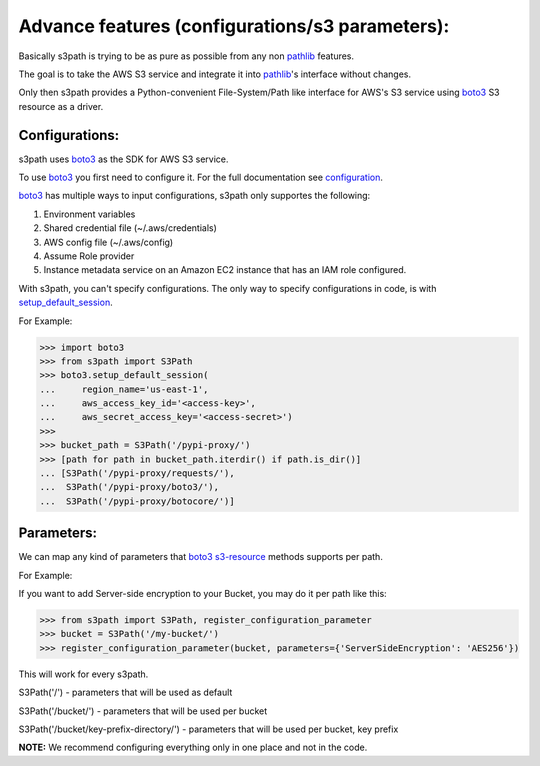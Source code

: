 Advance features (configurations/s3 parameters):
================================================

Basically s3path is trying to be as pure as possible from any non `pathlib`_ features.

The goal is to take the AWS S3 service and integrate it into `pathlib`_'s interface without changes.

Only then s3path provides a Python-convenient File-System/Path like interface for AWS's S3 service using `boto3`_ S3 resource as a driver.


Configurations:
---------------

s3path uses `boto3`_ as the SDK for AWS S3 service.

To use `boto3`_ you first need to configure it. For the full documentation see `configuration`_.

`boto3`_ has multiple ways to input configurations, s3path only supportes the following:

1. Environment variables
#. Shared credential file (~/.aws/credentials)
#. AWS config file (~/.aws/config)
#. Assume Role provider
#. Instance metadata service on an Amazon EC2 instance that has an IAM role configured.

With s3path, you can't specify configurations. The only way to specify configurations in code, is with `setup_default_session`_.

For Example:

.. code:: python

   >>> import boto3
   >>> from s3path import S3Path
   >>> boto3.setup_default_session(
   ...     region_name='us-east-1',
   ...     aws_access_key_id='<access-key>',
   ...     aws_secret_access_key='<access-secret>')
   >>>
   >>> bucket_path = S3Path('/pypi-proxy/')
   >>> [path for path in bucket_path.iterdir() if path.is_dir()]
   ... [S3Path('/pypi-proxy/requests/'),
   ...  S3Path('/pypi-proxy/boto3/'),
   ...  S3Path('/pypi-proxy/botocore/')]

Parameters:
-----------

We can map any kind of parameters that `boto3`_ `s3-resource`_ methods supports per path.

For Example:

If you want to add Server-side encryption to your Bucket, you may do it per path like this:

.. code:: python

   >>> from s3path import S3Path, register_configuration_parameter
   >>> bucket = S3Path('/my-bucket/')
   >>> register_configuration_parameter(bucket, parameters={'ServerSideEncryption': 'AES256'})

This will work for every s3path.

S3Path('/') - parameters that will be used as default

S3Path('/bucket/') - parameters that will be used per bucket

S3Path('/bucket/key-prefix-directory/') - parameters that will be used per bucket, key prefix

**NOTE:** We recommend configuring everything only in one place and not in the code.

.. _pathlib : https://docs.python.org/3/library/pathlib.html
.. _boto3 : https://github.com/boto/boto3
.. _configuration: https://boto3.amazonaws.com/v1/documentation/api/latest/guide/configuration.html
.. _profiles: https://boto3.amazonaws.com/v1/documentation/api/latest/guide/configuration.html#shared-credentials-file
.. _setup_default_session: https://boto3.amazonaws.com/v1/documentation/api/latest/reference/core/boto3.html?highlight=setup_default_session#boto3.setup_default_session
.. _s3-resource: https://boto3.amazonaws.com/v1/documentation/api/latest/reference/services/s3.html#service-resource

